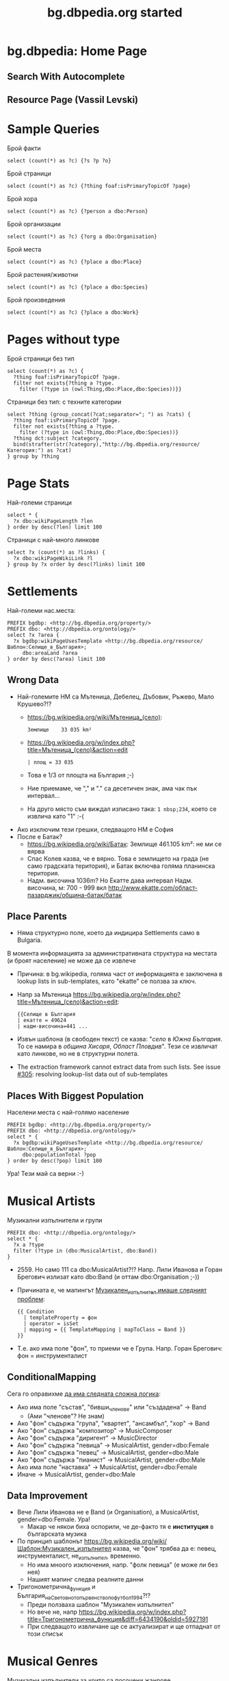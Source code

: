 #+TITLE: bg.dbpedia.org started
#+STARTUP: showeverything
#+OPTIONS: reveal_center:t reveal_control:t reveal_height:925 reveal_width:1200
#+OPTIONS: reveal_history:t reveal_keyboard:t reveal_mathjax:nil reveal_overview:t reveal_progress:t
#+OPTIONS: reveal_rolling_links:nil reveal_slide_number:t 
#+REVEAL_THEME: solarized
#+REVEAL_TRANS: none

* bg.dbpedia: Home Page
#+HTML_ATTR: :class stretch :style width:1000px
[[./img/bg-home-page.png]]
** Search With Autocomplete
#+HTML_ATTR: :class stretch :style width:1000px
[[./img/bg-search.png]]
** Resource Page (Vassil Levski)
#+HTML_ATTR: :class stretch :style width:1000px
[[./img/bg-resource-Levski.png]]
* Sample Queries
Брой факти
#+BEGIN_SRC SPARQL
select (count(*) as ?c) {?s ?p ?o}
#+END_SRC
Брой страници
#+BEGIN_SRC SPARQL
  select (count(*) as ?c) {?thing foaf:isPrimaryTopicOf ?page}
#+END_SRC
Брой хора
#+BEGIN_SRC SPARQL
select (count(*) as ?c) {?person a dbo:Person}
#+END_SRC
Брой организации
#+BEGIN_SRC SPARQL
select (count(*) as ?c) {?org a dbo:Organisation}
#+END_SRC
Брой места
#+BEGIN_SRC SPARQL
select (count(*) as ?c) {?place a dbo:Place}
#+END_SRC
Брой растения/животни
#+BEGIN_SRC SPARQL
select (count(*) as ?c) {?place a dbo:Species}
#+END_SRC
Брой произведения
#+BEGIN_SRC SPARQL
select (count(*) as ?c) {?place a dbo:Work}
#+END_SRC
* Pages without type
Брой страници без тип
#+BEGIN_SRC SPARQL
select (count(*) as ?c) {
  ?thing foaf:isPrimaryTopicOf ?page.
  filter not exists{?thing a ?type.
    filter (?type in (owl:Thing,dbo:Place,dbo:Species))}}
#+END_SRC
Страници без тип: с техните категории
#+BEGIN_SRC SPARQL
select ?thing (group_concat(?cat;separator="; ") as ?cats) {
  ?thing foaf:isPrimaryTopicOf ?page.
  filter not exists{?thing a ?type.
    filter (?type in (owl:Thing,dbo:Place,dbo:Species))}
  ?thing dct:subject ?category.
  bind(strafter(str(?category),"http://bg.dbpedia.org/resource/Категория:") as ?cat)
} group by ?thing
#+END_SRC
* Page Stats
Най-големи страници
#+BEGIN_SRC SPARQL
select * {
  ?x dbo:wikiPageLength ?len
} order by desc(?len) limit 100
#+END_SRC
Страници с най-много линкове
#+BEGIN_SRC SPARQL
select ?x (count(*) as ?links) {
  ?x dbo:wikiPageWikiLink ?l
} group by ?x order by desc(?links) limit 100
#+END_SRC
* Settlements
Най-големи нас.места:
#+BEGIN_SRC SPARQL
PREFIX bgdbp: <http://bg.dbpedia.org/property/>
PREFIX dbo: <http://dbpedia.org/ontology/>
select ?x ?area {
  ?x bgdbp:wikiPageUsesTemplate <http://bg.dbpedia.org/resource/Шаблон:Селище_в_България>;
     dbo:areaLand ?area
} order by desc(?area) limit 100
#+END_SRC
** Wrong Data
- Най-големите НМ са Мътеница, Дебелец, Дъбовик, Ръжево, Мало Крушево?!?
  - https://bg.wikipedia.org/wiki/Мътеница_(село):
    : Землище    33 035 km²
  - [[https://bg.wikipedia.org/w/index.php?title=Мътеница_(село)&action=edit]]
    : | площ = 33 035
  - Това е 1/3 от площта на България ;-)
  - Ние приемаме, че "," и "." са десетичен знак, ама чак пък интервал...
  - На друго място съм виждал изписано така: ~1 nbsp;234~, което се извлича като "1" :-(
- Ако изключим тези грешки, следващото НМ е София
- После е Батак?
  - https://bg.wikipedia.org/wiki/Батак: Землище 461.105 km²: не ми се вярва
  - Спас Колев казва, че е вярно. Това е землището на града (не само градската територия), и Батак включва голяма планинска територия.
  - Надм. височина 1036m? Но Екатте дава интервал Надм. височина, м: 700 - 999 вкл http://www.ekatte.com/област-пазарджик/община-батак/батак
** Place Parents
- Няма структурно поле, което да индицира Settlements само в Bulgaria.
В момента информацията за административната структура на местата (и броят население) не може да се извлече
- Причина: в bg.wikipedia, голяма част от информацията е заключена в lookup lists in sub-templates, като "ekatte" се ползва за ключ.
- Напр за Мътеница [[https://bg.wikipedia.org/w/index.php?title=Мътеница_(село)&action=edit]]:
  : {{Селище в България
  : | екатте = 49624
  : | надм-височина=441 ...
- Извън шаблона (в свободен текст) се казва: "[[село]] в [[Южна България]]. То се намира в [[община Хисаря]], [[Област Пловдив]]".
  Тези се извличат като линкове, но не в структурни полета.
- The extraction framework cannot extract data from such lists. See issue [[https://github.com/dbpedia/extraction-framework/issues/305][#305]]: resolving lookup-list data out of sub-templates
** Places With Biggest Population
Населени места с най-голямо население
#+BEGIN_SRC SPARQL
PREFIX bgdbp: <http://bg.dbpedia.org/property/>
PREFIX dbo: <http://dbpedia.org/ontology/>
select * {
  ?x bgdbp:wikiPageUsesTemplate <http://bg.dbpedia.org/resource/Шаблон:Селище_в_България>;
     dbo:populationTotal ?pop
} order by desc(?pop) limit 100
#+END_SRC
Ура! Тези май са верни :-)
* Musical Artists
Музикални изпълнители и групи
#+BEGIN_SRC SPARQL
PREFIX dbo: <http://dbpedia.org/ontology/>
select * {
  ?x a ?type
  filter (?type in (dbo:MusicalArtist, dbo:Band))
}
#+END_SRC
- 2559. Но само 111 са dbo:MusicalArtist?!? Напр. Лили Иванова и Горан Брегович излизат като dbo:Band (и оттам dbo:Organisation ;-))
- Причината е, че мапингът [[http://mappings.dbpedia.org/index.php?title%3DMapping_bg:Музикален_изпълнител&action%3Dedit&oldid%3D18009][Музикален_изпълнител имаше следният проблем]]:  
  #+BEGIN_EXAMPLE
  {{ Condition
    | templateProperty = фон
    | operator = isSet
    | mapping = {{ TemplateMapping | mapToClass = Band }}
  }}
  #+END_EXAMPLE
- Т.е. ако има поле "фон", то приеми че е Група. Напр. Горан Брегович: фон = инструменталист
** ConditionalMapping 
Сега го оправихме [[http://mappings.dbpedia.org/index.php?title%3DMapping_bg:Музикален_изпълнител&action%3Dedit][да има следната сложна логика]]: 
- Ако има поле "състав", "бивши_членове" или "създадена" -> Band
  - (Ами "членове"? Не знам)
- Ако "фон" съдържа "група", "квартет", "ансамбъл", "хор" -> Band
- Ако "фон" съдържа "композитор" -> MusicComposer
- Ако "фон" съдържа "диригент" -> MusicDirector
- Ако "фон" съдържа "певица" -> MusicalArtist, gender=dbo:Female
- Ако "фон" съдържа "певец" -> MusicalArtist, gender=dbo:Male
- Ако "фон" съдържа "пианист" -> MusicalArtist, gender=dbo:Male
- Ако има поле "наставка" -> MusicalArtist, gender=dbo:Female
- Иначе -> MusicalArtist, gender=dbo:Male
** Data Improvement
- Вече Лили Иванова не е Band (и Organisation), а MusicalArtist, gender=dbo:Female. Ура!
  - Макар че някои биха оспорили, че де-факто тя е *институция* в българската музика
- По принцип шаблонът https://bg.wikipedia.org/wiki/Шаблон:Музикален_изпълнител казва, че "фон" трябва да е: певец, инструменталист, не_изпълнител, временно.
  - Но има мноого изключения, напр. "фолк певица" (е може ли без нея)
  - Нашият мапинг следва реалните данни
- Тригонометрична_функция и България_на_Световното_първенство_по_футбол_1994?!?
  - Преди ползваха шаблон "Музикален изпълнител"
  - Но вече не, напр https://bg.wikipedia.org/w/index.php?title=Тригонометрична_функция&diff=6434190&oldid=5927191
  - При следващото извличане ще се актуализират и ще отпаднат от този списък
* Musical Genres
Музикални изпълнители за които са посочени жанрове
#+BEGIN_SRC SPARQL
PREFIX dbo: <http://dbpedia.org/ontology/>
select ?x (group_concat(?genre;separator="; ") as ?genres) {
  ?x a ?type. filter (?type in (dbo:MusicalArtist, dbo:Band))
  ?x dbo:genre ?g.
   bind (strafter(str(?g),"http://bg.dbpedia.org/resource/") as ?genre)
} group by ?x
#+END_SRC
** Popular Genres
Музикални жанрове по популярност
#+BEGIN_SRC SPARQL
PREFIX dbo: <http://dbpedia.org/ontology/>
select ?genre (count(*) as ?c) {
  ?x a ?type. filter (?type in (dbo:MusicalArtist, dbo:Band))
  ?x dbo:genre ?g.
  bind (strafter(str(?g),"http://bg.dbpedia.org/resource/") as ?genre)
} group by ?genre order by desc(?c) limit 20
#+END_SRC
- 520 жанра
- Най-популярните са
  : Поп_музика	356  (изненада!
  : Хард_рок	313
  : Хеви_метъл	238
** Making Charts
- Charts directly from SPARQL: [[http://goo.gl/l3lAeB][VISU]], [[http://jsfiddle.net/valexiev/1p9qs2zu/][sgvizler]] (jsfiddle)
- Or Query> Save as> TSV and make it in Excel
#+HTML_ATTR: :class stretch :style width:1000px
[[./img/музикални-жанрове.png]]

